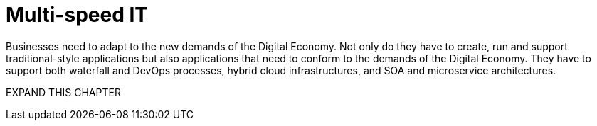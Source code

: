 = Multi-speed IT

Businesses need to adapt to the new demands of the Digital Economy. Not only do they have to create, run and support traditional-style applications but also applications that need to conform to the demands of the Digital Economy. They have to support both waterfall and DevOps processes, hybrid cloud infrastructures, and SOA and microservice architectures.

EXPAND THIS CHAPTER